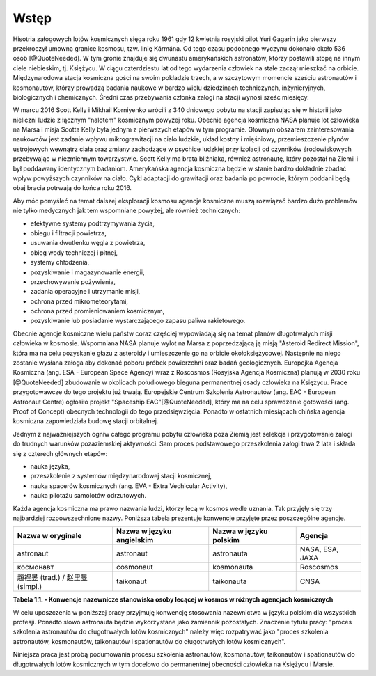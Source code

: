 *****
Wstęp
*****

.. todo:: http://www.esa.int/Our_Activities/Human_Spaceflight/European_Astronaut_Selection/European_astronaut_charter

Hisotria załogowych lotów kosmicznych sięga roku 1961 gdy 12 kwietnia rosyjski pilot Yuri Gagarin jako pierwszy przekroczył umowną granice kosmosu, tzw. linię Kármána. Od tego czasu podobnego wyczynu dokonało około 536 osób [@QuoteNeeded]. W tym gronie znajduje się dwunastu amerykańskich astronatów, którzy postawili stopę na innym ciele niebieskim, tj. Księżycu. W ciągu czterdziestu lat od tego wydarzenia człowiek na stałe zaczął mieszkać na orbicie. Międzynarodowa stacja kosmiczna gości na swoim pokładzie trzech, a w szczytowym momencie sześciu astronautów i kosmonautów, którzy prowadzą badania naukowe w bardzo wielu dziedzinach techniczynch, inżynieryjnych, biologicznych i chemicznych. Średni czas przebywania członka załogi na stacji wynosi sześć miesięcy.

W marcu 2016 Scott Kelly i Mikhail Korniyenko wrócili z 340 dniowego pobytu na stacji zapisując się w historii jako nieliczni ludzie z łącznym "nalotem" kosmicznym powyżej roku. Obecnie agencja kosmiczna NASA planuje lot człowieka na Marsa i misja Scotta Kelly była jednym z pierwszych etapów w tym programie. Głownym obszarem zainteresowania naukowców jest zadanie wpływu mikrograwitacji na ciało ludzkie, układ kostny i mięśniowy, przemieszczenie płynów ustrojowych wewnątrz ciała oraz zmiany zachodzące w psychice ludzkiej przy izolacji od czynników środowiskowych przebywając w niezmiennym towarzystwie. Scott Kelly ma brata bliźniaka, również astronautę, który pozostał na Ziemii i był poddawany identycznym badaniom. Amerykańska agencja kosmiczna będzie w stanie bardzo dokładnie zbadać wpływ powyższych czynników na ciało. Cykl adaptacji do grawitacji oraz badania po powrocie, którym poddani będą obaj bracia potrwają do końca roku 2016.

Aby móc pomyśleć na temat dalszej eksploracji kosmosu agencje kosmiczne muszą rozwiązać bardzo dużo problemów nie tylko medycznych jak tem wspomniane powyżej, ale również technicznych:

- efektywne systemy podtrzymywania życia,
- obiegu i filtracji powietrza,
- usuwania dwutlenku węgla z powietrza,
- obieg wody techniczej i pitnej,
- systemy chłodzenia,
- pozyskiwanie i magazynowanie energii,
- przechowywanie pożywienia,
- zadania operacyjne i utrzymanie misji,
- ochrona przed mikrometeorytami,
- ochrona przed promieniowaniem kosmicznym,
- pozyskiwanie lub posiadanie wystarczającego zapasu paliwa rakietowego.

Obecnie agencje kosmiczne wielu państw coraz częściej wypowiadają się na temat planów długotrwałych misji człowieka w kosmosie. Wspomniana NASA planuje wylot na Marsa z poprzedzającą ją misją "Asteroid Redirect Mission", która ma na celu pozyskanie głazu z asteroidy i umieszczenie go na orbicie okołoksiężycowej. Następnie na niego zostanie wysłana załoga aby dokonać poboru próbek powierzchni oraz badań geologicznych. Europejka Agencja Kosmiczna (ang. ESA - European Space Agency) wraz z Roscosmos (Rosyjska Agencja Kosmiczna) planują w 2030 roku [@QuoteNeeded] zbudowanie w okolicach połudiowego bieguna permanentnej osady człowieka na Księżycu. Prace przygotowawcze do tego projektu już trwają. Europejskie Centrum Szkolenia Astronautów (ang. EAC - European Astronaut Centre) ogłosiło projekt "Spaceship EAC"[@QuoteNeeded], który ma na celu sprawdzenie gotowości (ang. Proof of Concept) obecnych technologii do tego przedsięwzięcia. Ponadto w ostatnich miesiącach chińska agencja kosmiczna zapowiedziała budowę stacji orbitalnej.

Jednym z najważniejszych ogniw całego programu pobytu człowieka poza Ziemią jest selekcja i przygotowanie załogi do trudnych warunków pozaziemskiej aktywności. Sam proces podstawowego przeszkolenia załogi trwa 2 lata i składa się z czterech głównych etapów:

- nauka języka,
- przeszkolenie z systemów międzynarodowej stacji kosmicznej,
- nauka spacerów kosmicznych (ang. EVA - Extra Vechicular Activity),
- nauka pilotażu samolotów odrzutowych.

Każda agencja kosmiczna ma prawo nazwania ludzi, którzy lecą w kosmos wedle uznania. Tak przyjęły się trzy najbardziej rozpowszechnione nazwy. Poniższa tabela prezentuje konwencje przyjęte przez poszczególne agencje.

.. todo:: Problem z tabelkami w index-pl jest split po trzech myślnikach
.. todo:: Definicja nazwy
.. todo::  As for other countries, the Chinese use (in their language) the phrase "space navigating personnel". Outsiders, not being able to speak Chinese often use “taikonaut” which merges the Chinese word for outer space and the common suffix naut. Similarly, the term “vyomanaut” is often used for prospective Indian personnel.

================================= ========================= ====================== ===============
Nazwa w oryginale                 Nazwa w języku angielskim Nazwa w języku polskim Agencja
================================= ========================= ====================== ===============
astronaut                         astronaut                 astronauta             NASA, ESA, JAXA
космонавт                         cosmonaut                 kosmonauta             Roscosmos
趙裡昱 (trad.) / 赵里昱 (simpl.)    taikonaut                 taikonauta             CNSA
================================= ========================= ====================== ===============

**Tabela 1.1. - Konwencje nazewnicze stanowiska osoby lecącej w kosmos w różnych agencjach kosmicznych**

W celu uposzczenia w poniższej pracy przyjmuję konwencję stosowania nazewnictwa w języku polskim dla wszystkich profesji. Ponadto słowo astronauta będzie wykorzystane jako zamiennik pozostałych. Znaczenie tytułu pracy: "proces szkolenia astronautów do długotrwałych lotów kosmicznych" należy więc rozpatrywać jako "proces szkolenia astronautów, kosmonautów, taikonautów i spationautów do długotrwałych lotów kosmicznych".

Niniejsza praca jest próbą podumowania procesu szkolenia astronautów, kosmonautów, taikonautów i spationautów do długotrwałych lotów kosmicznych w tym docelowo do permanentnej obecności człowieka na Księżycu i Marsie.
